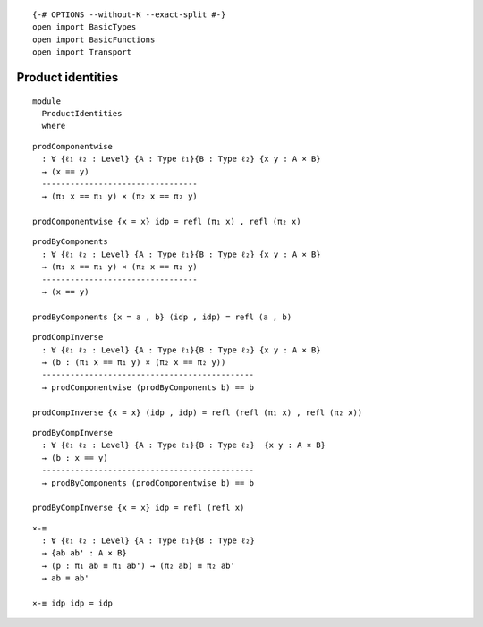 ::

   {-# OPTIONS --without-K --exact-split #-}
   open import BasicTypes
   open import BasicFunctions
   open import Transport

Product identities
~~~~~~~~~~~~~~~~~~

::

   module
     ProductIdentities
     where

::

   prodComponentwise
     : ∀ {ℓ₁ ℓ₂ : Level} {A : Type ℓ₁}{B : Type ℓ₂} {x y : A × B}
     → (x == y)
     ---------------------------------
     → (π₁ x == π₁ y) × (π₂ x == π₂ y)

   prodComponentwise {x = x} idp = refl (π₁ x) , refl (π₂ x)

::


   prodByComponents
     : ∀ {ℓ₁ ℓ₂ : Level} {A : Type ℓ₁}{B : Type ℓ₂} {x y : A × B}
     → (π₁ x == π₁ y) × (π₂ x == π₂ y)
     ---------------------------------
     → (x == y)

   prodByComponents {x = a , b} (idp , idp) = refl (a , b)

::


   prodCompInverse
     : ∀ {ℓ₁ ℓ₂ : Level} {A : Type ℓ₁}{B : Type ℓ₂} {x y : A × B}
     → (b : (π₁ x == π₁ y) × (π₂ x == π₂ y))
     ---------------------------------------------
     → prodComponentwise (prodByComponents b) == b

   prodCompInverse {x = x} (idp , idp) = refl (refl (π₁ x) , refl (π₂ x))

::


   prodByCompInverse
     : ∀ {ℓ₁ ℓ₂ : Level} {A : Type ℓ₁}{B : Type ℓ₂}  {x y : A × B}
     → (b : x == y)
     ---------------------------------------------
     → prodByComponents (prodComponentwise b) == b

   prodByCompInverse {x = x} idp = refl (refl x)

::

   ×-≡
     : ∀ {ℓ₁ ℓ₂ : Level} {A : Type ℓ₁}{B : Type ℓ₂}
     → {ab ab' : A × B}
     → (p : π₁ ab ≡ π₁ ab') → (π₂ ab) ≡ π₂ ab'
     → ab ≡ ab'

   ×-≡ idp idp = idp
